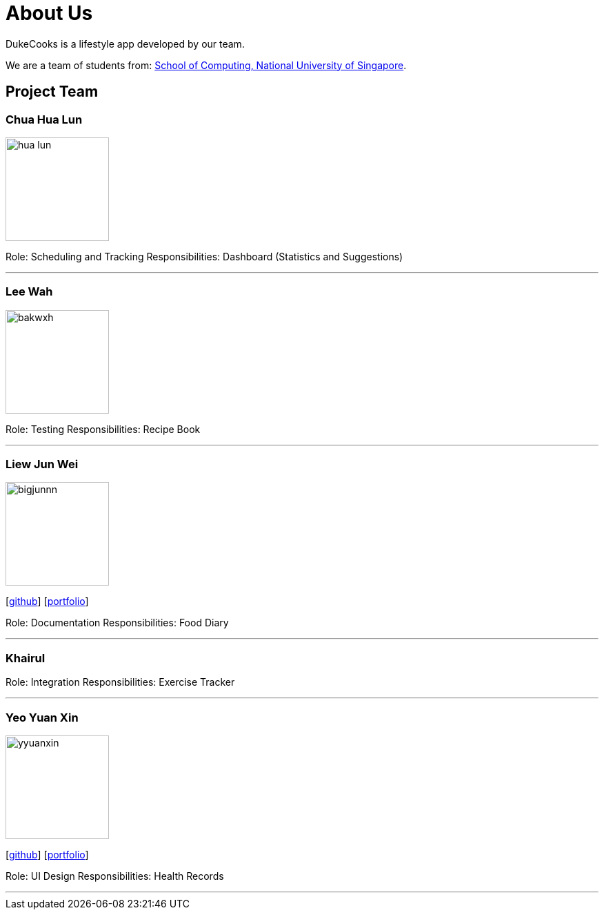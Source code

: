 = About Us
:site-section: AboutUs
:relfileprefix: team/
:imagesDir: images
:stylesDir: stylesheets

DukeCooks is a lifestyle app developed by our team.

We are a team of students from: http://www.comp.nus.edu.sg[School of Computing, National University of Singapore].

== Project Team

=== Chua Hua Lun
image::hua-lun.png[width="150", align="left"]
[https://github.com/hua-lun[github]] [<<Chua Hua Lun#, portfolio>>]

Role: Scheduling and Tracking
Responsibilities: Dashboard (Statistics and Suggestions)

'''

=== Lee Wah
image::bakwxh.png[width="150", align="left"]
[http://github.com/bakwxh[github]] [<<Lee Wah#, portfolio>>]

Role: Testing
Responsibilities: Recipe Book

'''

=== Liew Jun Wei
image::bigjunnn.png[width="150", align="left"]
{empty}[http://github.com/bigjunnn[github]] [<<Liew Jun Wei#, portfolio>>]

Role: Documentation
Responsibilities: Food Diary

'''

=== Khairul

[http://github.com/khairulazman1997[github]] [<<Khairul#, portfolio>>]

Role: Integration
Responsibilities: Exercise Tracker

'''

=== Yeo Yuan Xin
image::yyuanxin.png[width="150", align="left"]
{empty}[http://github.com/yyuanxin[github]] [<<Yeo Yuan Xin#, portfolio>>]

Role: UI Design
Responsibilities: Health Records

'''
